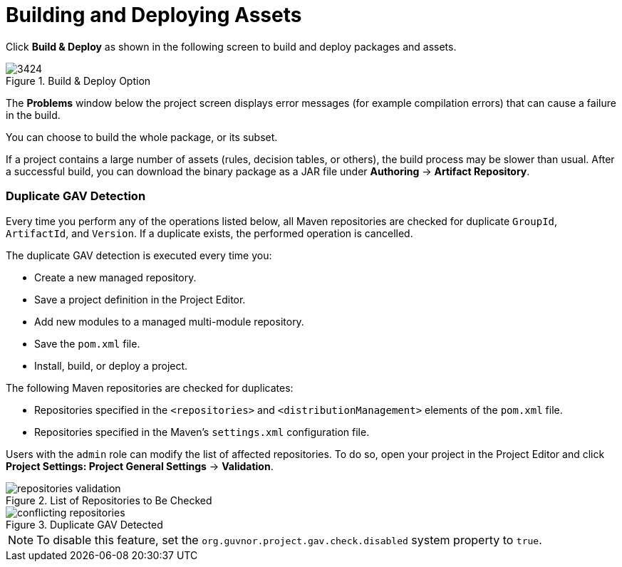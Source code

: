 [[_chap_building_and_deploying_assets]]
= Building and Deploying Assets

Click *Build & Deploy* as shown in the following screen to build and deploy packages and assets.

.Build & Deploy Option
image::3424.png[]

The *Problems* window below the project screen displays error messages (for example compilation errors) that can cause a failure in the build.

You can choose to build the whole package, or its subset.

If a project contains a large number of assets (rules, decision tables, or others), the build process may be slower than usual. After a successful build, you can download the binary package as a JAR file under *Authoring* -> *Artifact Repository*.

=== Duplicate GAV Detection

Every time you perform any of the operations listed below, all Maven repositories are checked for duplicate `GroupId`, `ArtifactId`, and `Version`. If a duplicate exists, the performed operation is cancelled.

The duplicate GAV detection is executed every time you:

* Create a new managed repository.
* Save a project definition in the Project Editor.
* Add new modules to a managed multi-module repository.
* Save the `pom.xml` file.
* Install, build, or deploy a project.

The following Maven repositories are checked for duplicates:

* Repositories specified in the `<repositories>` and `<distributionManagement>` elements of the `pom.xml` file.
* Repositories specified in the Maven's `settings.xml` configuration file.

Users with the `admin` role can modify the list of affected repositories. To do so, open your project in the Project Editor and click *Project Settings: Project General Settings* -> *Validation*.

.List of Repositories to Be Checked
image::repositories-validation.png[]

.Duplicate GAV Detected
image::conflicting-repositories.png[]

NOTE: To disable this feature, set the `org.guvnor.project.gav.check.disabled` system property to `true`.
